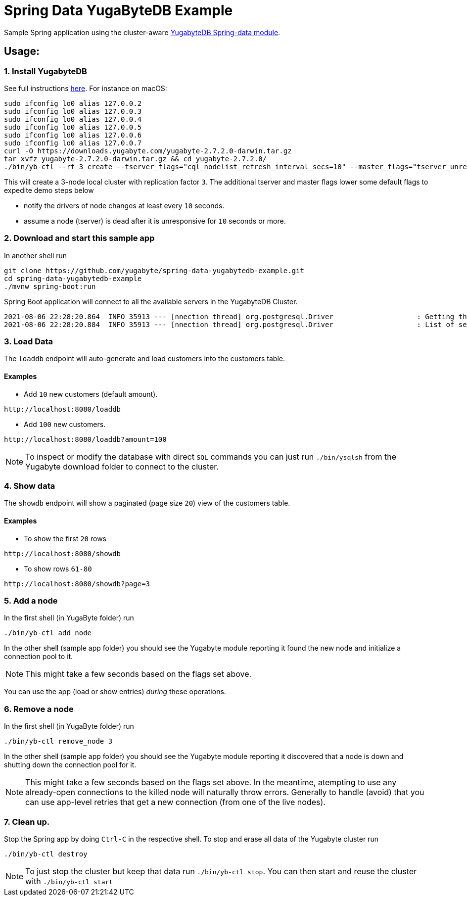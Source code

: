 = Spring Data YugaByteDB Example

Sample Spring application using the cluster-aware https://github.com/yugabyte/spring-data-yugabytedb[YugabyteDB Spring-data module].

== Usage:

=== 1. Install YugabyteDB

See full instructions https://docs.yugabyte.com/latest/quick-start/install/[here].
For instance on macOS:
[source,sh]
----
sudo ifconfig lo0 alias 127.0.0.2
sudo ifconfig lo0 alias 127.0.0.3
sudo ifconfig lo0 alias 127.0.0.4
sudo ifconfig lo0 alias 127.0.0.5
sudo ifconfig lo0 alias 127.0.0.6
sudo ifconfig lo0 alias 127.0.0.7
curl -O https://downloads.yugabyte.com/yugabyte-2.7.2.0-darwin.tar.gz
tar xvfz yugabyte-2.7.2.0-darwin.tar.gz && cd yugabyte-2.7.2.0/
./bin/yb-ctl --rf 3 create --tserver_flags="cql_nodelist_refresh_interval_secs=10" --master_flags="tserver_unresponsive_timeout_ms=10000"
----

This will create a 3-node local cluster with replication factor `3`.
The additional tserver and master flags lower some default flags to expedite demo steps below

- notify the drivers of node changes at least every `10` seconds.

- assume a node (tserver) is dead after it is unresponsive for `10` seconds or more.

=== 2. Download and start this sample app

In another shell run
[source, sh]
----
git clone https://github.com/yugabyte/spring-data-yugabytedb-example.git
cd spring-data-yugabytedb-example
./mvnw spring-boot:run
----
Spring Boot application will connect to all the available servers in the YugabyteDB Cluster.

[source, text]
2021-08-06 22:28:20.864  INFO 35913 --- [nnection thread] org.postgresql.Driver                    : Getting the list of servers
2021-08-06 22:28:20.884  INFO 35913 --- [nnection thread] org.postgresql.Driver                    : List of servers got [127.0.0.3, 127.0.0.2, 127.0.0.1]

=== 3. Load Data

The `loaddb` endpoint will auto-generate and load customers into the customers table.

==== Examples

- Add `10` new customers (default amount).
----
http://localhost:8080/loaddb
----

- Add `100` new customers.
----
http://localhost:8080/loaddb?amount=100
----

NOTE: To inspect or modify the database with direct `SQL` commands you can just run `./bin/ysqlsh` from the Yugabyte
download folder to connect to the cluster.


=== 4. Show data

The `showdb` endpoint will show a paginated (page size `20`) view of the customers table.

==== Examples
- To show the first `20` rows
----
http://localhost:8080/showdb
----

- To show rows `61-80`
----
http://localhost:8080/showdb?page=3
----


=== 5. Add a node

In the first shell (in YugaByte folder) run

[source,sh]
----
./bin/yb-ctl add_node
----
In the other shell (sample app folder) you should see the Yugabyte module reporting it found the new node and initialize a connection pool to it.

NOTE: This might take a few seconds based on the flags set above.

You can use the app (load or show entries) _during_ these operations.

=== 6. Remove a node

In the first shell (in YugaByte folder) run

[source,sh]
----
./bin/yb-ctl remove_node 3
----

In the other shell (sample app folder) you should see the Yugabyte module reporting it discovered that a node is down and shutting down the connection pool for it.

NOTE: This might take a few seconds based on the flags set above.
In the meantime, atempting to use any already-open connections to the killed node will naturally throw errors.
Generally to handle (avoid) that you can use app-level retries that get a new connection (from one of the live nodes).

=== 7. Clean up.

Stop the Spring app by doing `Ctrl-C` in the respective shell.
To stop and erase all data of the Yugabyte cluster run

[source,sh]
----
./bin/yb-ctl destroy
----

NOTE: To just stop the cluster but keep that data run `./bin/yb-ctl stop`.
You can then start and reuse the cluster with `./bin/yb-ctl start`

